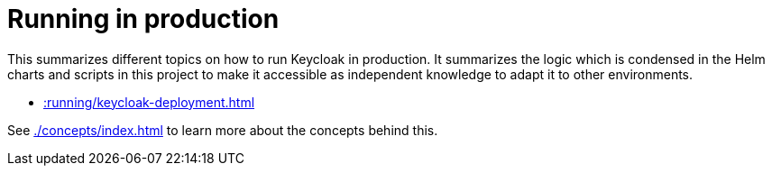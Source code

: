 = Running in production
:description: This summarizes different topics on how to run Keycloak in production.

{description}
It summarizes the logic which is condensed in the Helm charts and scripts in this project to make it accessible as independent knowledge to adapt it to other environments.

* xref::running/keycloak-deployment.adoc[]

See xref:./concepts/index.adoc[] to learn more about the concepts behind this.
